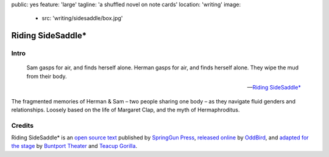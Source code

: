 public: yes
feature: 'large'
tagline: 'a shuffled novel on note cards'
location: 'writing'
image:
  - src: 'writing/sidesaddle/box.jpg'


******************
Riding SideSaddle*
******************


Intro
=====

.. epigraph::

  Sam gasps for air, and finds herself alone.
  Herman gasps for air, and finds herself alone.
  They wipe the mud from their body.

  --`Riding SideSaddle*`_

The fragmented memories of Herman & Sam –
two people sharing one body –
as they navigate fluid genders and relationships.
Loosely based
on the life of Margaret Clap,
and the myth of Hermaphroditus.

.. _Riding SideSaddle*: http://www.springgunpress.com/riding-sidesaddle-miriam-suzanne/


Credits
=======

Riding SideSaddle* is an
`open source text`_
published by `SpringGun Press`_,
`released online`_ by `OddBird`_,
and `adapted for the stage`_
by `Buntport Theater`_ and `Teacup Gorilla`_.

.. _open source text: http://creativecommons.org/licenses/by-nc-sa/4.0/
.. _SpringGun Press: http://springgunpress.com
.. _released online: http://oddbooksapp.com/book/ridingsidesaddle
.. _OddBird: http://oddbird.net/
.. _adapted for the stage: #@@@
.. _Buntport Theater: http://buntport.com/
.. _Teacup Gorilla: http://teacupgorilla.com/
